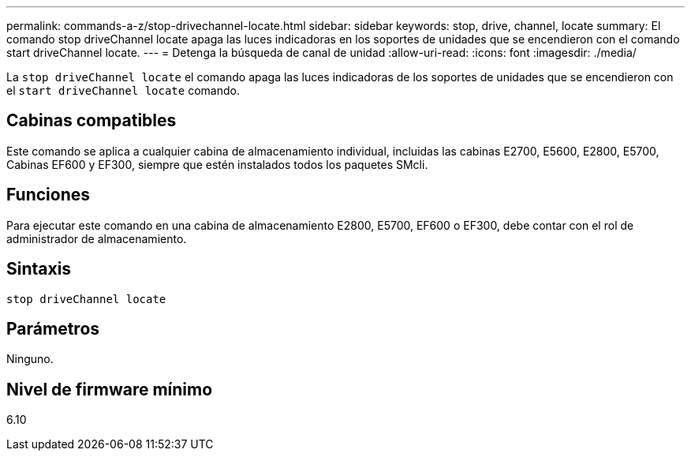 ---
permalink: commands-a-z/stop-drivechannel-locate.html 
sidebar: sidebar 
keywords: stop, drive, channel, locate 
summary: El comando stop driveChannel locate apaga las luces indicadoras en los soportes de unidades que se encendieron con el comando start driveChannel locate. 
---
= Detenga la búsqueda de canal de unidad
:allow-uri-read: 
:icons: font
:imagesdir: ./media/


[role="lead"]
La `stop driveChannel locate` el comando apaga las luces indicadoras de los soportes de unidades que se encendieron con el `start driveChannel locate` comando.



== Cabinas compatibles

Este comando se aplica a cualquier cabina de almacenamiento individual, incluidas las cabinas E2700, E5600, E2800, E5700, Cabinas EF600 y EF300, siempre que estén instalados todos los paquetes SMcli.



== Funciones

Para ejecutar este comando en una cabina de almacenamiento E2800, E5700, EF600 o EF300, debe contar con el rol de administrador de almacenamiento.



== Sintaxis

[listing]
----
stop driveChannel locate
----


== Parámetros

Ninguno.



== Nivel de firmware mínimo

6.10
